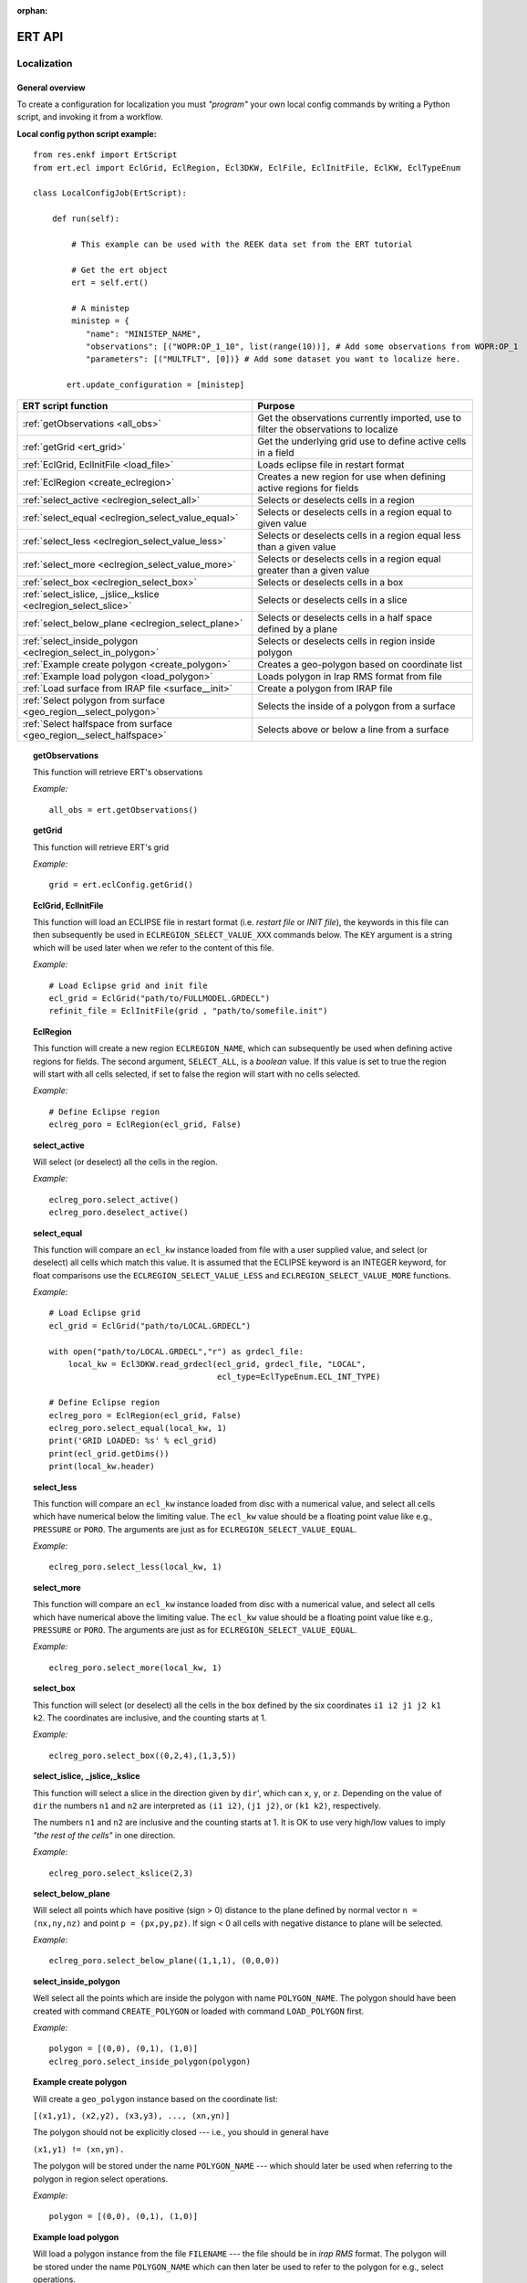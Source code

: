 :orphan:

ERT API
=======

Localization
------------

General overview
~~~~~~~~~~~~~~~~

To create a configuration for localization you must *"program"* your own local
config commands by writing a Python script, and invoking it from a workflow.

.. highlight:: python

**Local config python script example:**

::

 from res.enkf import ErtScript
 from ert.ecl import EclGrid, EclRegion, Ecl3DKW, EclFile, EclInitFile, EclKW, EclTypeEnum

 class LocalConfigJob(ErtScript):

     def run(self):

         # This example can be used with the REEK data set from the ERT tutorial

         # Get the ert object
         ert = self.ert()

         # A ministep
         ministep = {
            "name": "MINISTEP_NAME",
            "observations": [("WOPR:OP_1_10", list(range(10))], # Add some observations from WOPR:OP_1
            "parameters": [("MULTFLT", [0])} # Add some dataset you want to localize here.

        ert.update_configuration = [ministep]

=========================================================================  ===================================================================================
ERT script function                                                        Purpose
=========================================================================  ===================================================================================
:ref:`getObservations                  <all_obs>`                          Get the observations currently imported, use to filter the observations to localize
:ref:`getGrid                          <ert_grid>`                         Get the underlying grid use to define active cells in a field
:ref:`EclGrid, EclInitFile             <load_file>`                        Loads eclipse file in restart format
:ref:`EclRegion                        <create_eclregion>`                 Creates a new region for use when defining active regions for fields
:ref:`select_active                    <eclregion_select_all>`             Selects or deselects cells in a region
:ref:`select_equal                     <eclregion_select_value_equal>`     Selects or deselects cells in a region equal to given value
:ref:`select_less                      <eclregion_select_value_less>`      Selects or deselects cells in a region equal less than a given value
:ref:`select_more                      <eclregion_select_value_more>`      Selects or deselects cells in a region equal greater than a given value
:ref:`select_box                       <eclregion_select_box>`             Selects or deselects cells in a box
:ref:`select_islice, _jslice,_kslice   <eclregion_select_slice>`           Selects or deselects cells in a slice
:ref:`select_below_plane               <eclregion_select_plane>`           Selects or deselects cells in a half space defined by a plane
:ref:`select_inside_polygon            <eclregion_select_in_polygon>`      Selects or deselects cells in region inside polygon
:ref:`Example create polygon           <create_polygon>`                   Creates a geo-polygon based on coordinate list
:ref:`Example load polygon             <load_polygon>`                     Loads polygon in Irap RMS format from file
:ref:`Load surface from IRAP file      <surface__init>`                    Create a polygon from IRAP file
:ref:`Select polygon from surface      <geo_region__select_polygon>`       Selects the inside of a polygon from a surface
:ref:`Select halfspace from surface    <geo_region__select_halfspace>`     Selects above or below a line from a surface
=========================================================================  ===================================================================================


.. #####################################################################
.. _all_obs:
.. topic:: getObservations

   This function will retrieve ERT's observations

   *Example:*

   ::

      all_obs = ert.getObservations()


.. #####################################################################
.. _ert_grid:
.. topic:: getGrid

   This function will retrieve ERT's grid

   *Example:*

   ::

      grid = ert.eclConfig.getGrid()

.. #####################################################################
.. _load_file:
.. topic:: EclGrid, EclInitFile

   This function will load an ECLIPSE file in restart format (i.e. *restart
   file* or *INIT file*), the keywords in this file can then subsequently be
   used in ``ECLREGION_SELECT_VALUE_XXX`` commands below.  The ``KEY`` argument
   is a string which will be used later when we refer to the content of this
   file.

   *Example:*

   ::

      # Load Eclipse grid and init file
      ecl_grid = EclGrid("path/to/FULLMODEL.GRDECL")
      refinit_file = EclInitFile(grid , "path/to/somefile.init")


.. #####################################################################
.. _create_eclregion:
.. topic:: EclRegion

   This function will create a new region ``ECLREGION_NAME``, which can
   subsequently be used when defining active regions for fields.  The second
   argument, ``SELECT_ALL``, is a *boolean* value.  If this value is set to true
   the region will start with all cells selected, if set to false the region
   will start with no cells selected.

   *Example:*

   ::

      # Define Eclipse region
      eclreg_poro = EclRegion(ecl_grid, False)


.. #####################################################################
.. _eclregion_select_all:
.. topic:: select_active

   Will select (or deselect) all the cells in the region.


   *Example:*

   ::

      eclreg_poro.select_active()
      eclreg_poro.deselect_active()


.. #####################################################################
.. _eclregion_select_value_equal:
.. topic:: select_equal

   This function will compare an ``ecl_kw`` instance loaded from file with a
   user supplied value, and select (or deselect) all cells which match this
   value.  It is assumed that the ECLIPSE keyword is an INTEGER keyword, for
   float comparisons use the ``ECLREGION_SELECT_VALUE_LESS`` and
   ``ECLREGION_SELECT_VALUE_MORE`` functions.

   *Example:*

   ::

      # Load Eclipse grid
      ecl_grid = EclGrid("path/to/LOCAL.GRDECL")

      with open("path/to/LOCAL.GRDECL","r") as grdecl_file:
          local_kw = Ecl3DKW.read_grdecl(ecl_grid, grdecl_file, "LOCAL",
                                         ecl_type=EclTypeEnum.ECL_INT_TYPE)

      # Define Eclipse region
      eclreg_poro = EclRegion(ecl_grid, False)
      eclreg_poro.select_equal(local_kw, 1)
      print('GRID LOADED: %s' % ecl_grid)
      print(ecl_grid.getDims())
      print(local_kw.header)


.. #####################################################################
.. _eclregion_select_value_less:
.. topic:: select_less

   This function will compare an ``ecl_kw`` instance loaded from disc with a
   numerical value, and select all cells which have numerical below the limiting
   value.  The ``ecl_kw`` value should be a floating point value like e.g.,
   ``PRESSURE`` or ``PORO``.  The arguments are just as for
   ``ECLREGION_SELECT_VALUE_EQUAL``.

   *Example:*

   ::

      eclreg_poro.select_less(local_kw, 1)


.. #####################################################################
.. _eclregion_select_value_more:
.. topic:: select_more

   This function will compare an ``ecl_kw`` instance loaded from disc with a
   numerical value, and select all cells which have numerical above the limiting
   value.  The ``ecl_kw`` value should be a floating point value like e.g.,
   ``PRESSURE`` or ``PORO``.  The arguments are just as for
   ``ECLREGION_SELECT_VALUE_EQUAL``.


   *Example:*

   ::

      eclreg_poro.select_more(local_kw, 1)


.. #####################################################################
.. _eclregion_select_box:
.. topic:: select_box

   This function will select (or deselect) all the cells in the box defined by
   the six coordinates ``i1 i2 j1 j2 k1 k2``.  The coordinates are inclusive,
   and the counting starts at 1.


   *Example:*

   ::

      eclreg_poro.select_box((0,2,4),(1,3,5))


.. #####################################################################
.. _eclregion_select_slice:
.. topic:: select_islice, _jslice,_kslice

   This function will select a slice in the direction given by ``dir``', which
   can ``x``, ``y``, or ``z``.  Depending on the value of ``dir`` the numbers
   ``n1`` and ``n2`` are interpreted as ``(i1 i2)``, ``(j1 j2)``, or ``(k1
   k2)``, respectively.

   The numbers ``n1`` and ``n2`` are inclusive and the counting starts at 1.  It
   is OK to use very high/low values to imply *"the rest of the cells"* in one
   direction.


   *Example:*

   ::

      eclreg_poro.select_kslice(2,3)


.. #####################################################################

.. _eclregion_select_plane:
.. topic:: select_below_plane

   Will select all points which have positive (sign > 0) distance to the plane
   defined by normal vector ``n = (nx,ny,nz)`` and point ``p = (px,py,pz)``. If
   sign < 0 all cells with negative distance to plane will be selected.

   *Example:*

   ::

      eclreg_poro.select_below_plane((1,1,1), (0,0,0))


.. #####################################################################
.. _eclregion_select_in_polygon:
.. topic:: select_inside_polygon

   Well select all the points which are inside the polygon with name
   ``POLYGON_NAME``.  The polygon should have been created with command
   ``CREATE_POLYGON`` or loaded with command ``LOAD_POLYGON`` first.


   *Example:*

   ::

      polygon = [(0,0), (0,1), (1,0)]
      eclreg_poro.select_inside_polygon(polygon)


.. #####################################################################
.. _create_polygon:
.. topic:: Example create polygon

   Will create a ``geo_polygon`` instance based on the coordinate list:

   ``[(x1,y1), (x2,y2), (x3,y3), ..., (xn,yn)]``

   The polygon should not be explicitly closed --- i.e., you should in general
   have

   ``(x1,y1) != (xn,yn).``

   The polygon will be stored under the name ``POLYGON_NAME`` --- which should
   later be used when referring to the polygon in region select operations.


   *Example:*

   ::

      polygon = [(0,0), (0,1), (1,0)]


.. #####################################################################
.. _load_polygon:
.. topic:: Example load polygon

   Will load a polygon instance from the file ``FILENAME`` --- the file should
   be in *irap RMS* format.  The polygon will be stored under the name
   ``POLYGON_NAME`` which can then later be used to refer to the polygon for
   e.g., select operations.


   *Example:*

   ::

      polygon = []
      with open("polygon.ply", "r") as ply_file:
          for line in ply_file:
              xs, ys = map(float, line.split())
              polygon.append(xs, ys)


.. #####################################################################
.. _surface__init:
.. topic:: Load surface from IRAP file

   Will load a surface from an *IRAP file*.  We can also create a surface
   programmatically.  It is also possible to obtain the underlying pointset.


   *Example for creating programmatically:*

   ::

      # values copied from irap surface_small
      nx, ny = 30,20
      xinc, yinc = 50.0, 50.0
      xstart, ystart = 463325.5625, 7336963.5
      angle = -65.0
      s_args = (None, nx, ny, xinc, yinc, xstart, ystart, angle)
      s = Surface(*s_args)

   *Example loading from file:*

   ::

      surface = Surface('path/to/surface.irap')
      # we can also obtain the underlying pointset
      pointset = GeoPointset.fromSurface(surface)
      georegion = GeoRegion(pointset)


.. #####################################################################
.. _geo_region__select_polygon:
.. topic:: Select polygon from surface

   Will select or deselect all points from a surface contained inside a given
   polygon.


   *Example:*

   ::

      nx,ny = 12, 12
      xinc,yinc = 1, 1
      xstart,ystart = -1, -1
      angle = 0.0
      s_args = (None, nx, ny, xinc, yinc, xstart, ystart, angle)
      surface = Surface(*s_args)  # an irap surface
      pointset = GeoPointset.fromSurface(surface)
      georegion = GeoRegion(pointset)
      points = [(-0.1,2.0), (1.9,8.1), (6.1,8.1), (9.1,5), (7.1,0.9)]
      polygon = CPolyline(name='test_polygon', init_points=points)

      georegion.select_inside(polygon)
      georegion.select_outside(polygon)
      georegion.deselect_inside(polygon)
      georegion.select_polygon(polygon, inside=False, select=False)  # deselect outside


.. #####################################################################
.. _geo_region__select_halfspace:
.. topic:: Select halfspace from surface

   Will select or deselect all points from a surface above or below a line.


   *Example:*

   ::

      surface = Surface(...)  # an irap surface, see above
      pointset = GeoPointset.fromSurface(surface)
      georegion = GeoRegion(pointset)
      line = [(-0.1,2.0), (1.9,8.1)]

      georegion.select_above(line)
      georegion.deselect_above(line)
      georegion.select_below(line)
      georegion.select_halfspace(line, above=False, select=False)  # deselect below


History Matching
----------------

General overview
~~~~~~~~~~~~~~~~

ERT supports an API for performing history matching based on data represented as numpy arrays.

`Example using polynomial function <../_static/Polynomial.html>`_

`Example using Oscillator function <../_static/Oscillator.html>`_
